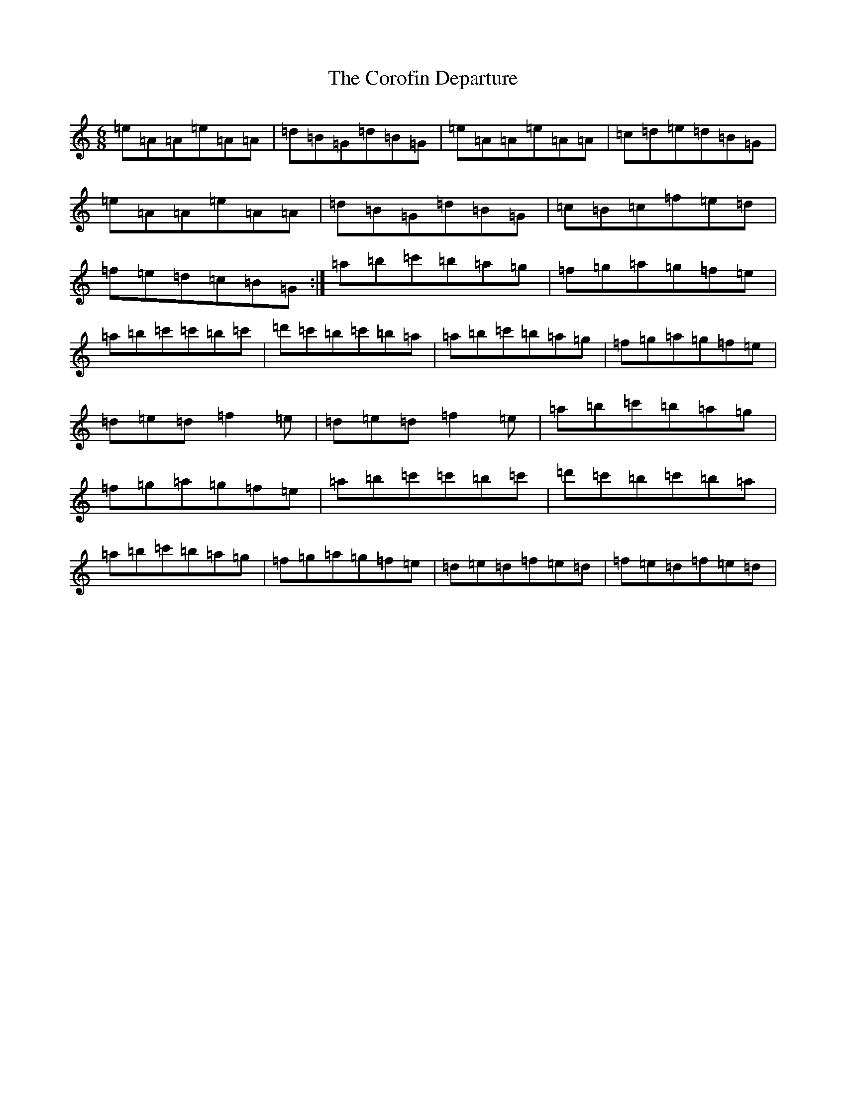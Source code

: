 X: 5668
T: Corofin Departure, The
S: https://thesession.org/tunes/4038#setting4038
Z: G Major
R: reel
M:6/8
L:1/8
K: C Major
=e=A=A=e=A=A|=d=B=G=d=B=G|=e=A=A=e=A=A|=c=d=e=d=B=G|=e=A=A=e=A=A|=d=B=G=d=B=G|=c=B=c=f=e=d|=f=e=d=c=B=G:|=a=b=c'=b=a=g|=f=g=a=g=f=e|=a=b=c'=c'=b=c'|=d'=c'=b=c'=b=a|=a=b=c'=b=a=g|=f=g=a=g=f=e|=d=e=d=f2=e|=d=e=d=f2=e|=a=b=c'=b=a=g|=f=g=a=g=f=e|=a=b=c'=c'=b=c'|=d'=c'=b=c'=b=a|=a=b=c'=b=a=g|=f=g=a=g=f=e|=d=e=d=f=e=d|=f=e=d=f=e=d|